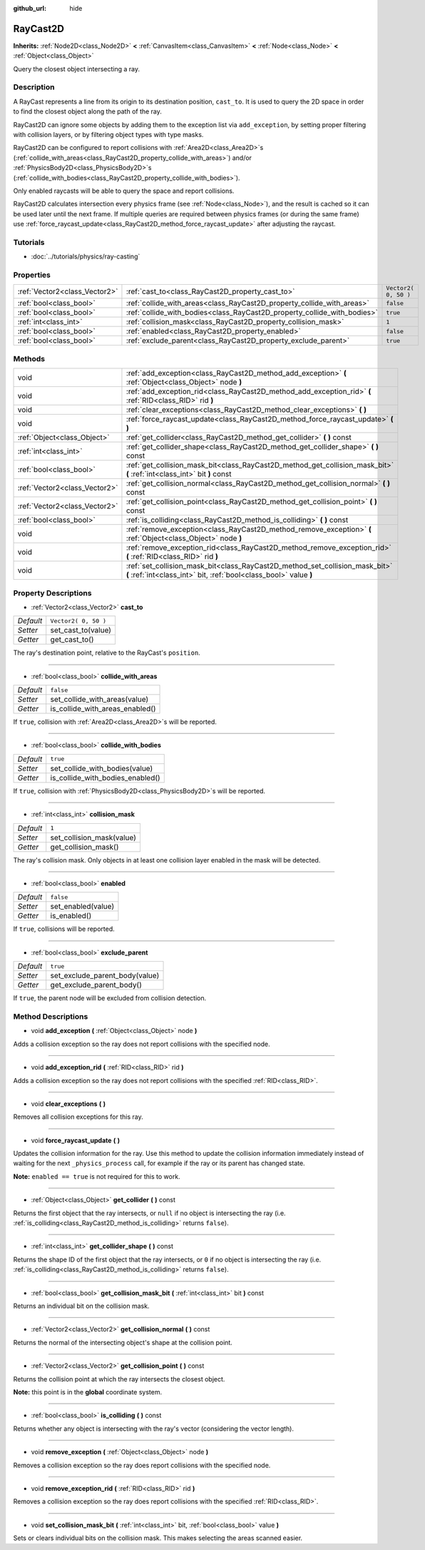 :github_url: hide

.. Generated automatically by doc/tools/makerst.py in Godot's source tree.
.. DO NOT EDIT THIS FILE, but the RayCast2D.xml source instead.
.. The source is found in doc/classes or modules/<name>/doc_classes.

.. _class_RayCast2D:

RayCast2D
=========

**Inherits:** :ref:`Node2D<class_Node2D>` **<** :ref:`CanvasItem<class_CanvasItem>` **<** :ref:`Node<class_Node>` **<** :ref:`Object<class_Object>`

Query the closest object intersecting a ray.

Description
-----------

A RayCast represents a line from its origin to its destination position, ``cast_to``. It is used to query the 2D space in order to find the closest object along the path of the ray.

RayCast2D can ignore some objects by adding them to the exception list via ``add_exception``, by setting proper filtering with collision layers, or by filtering object types with type masks.

RayCast2D can be configured to report collisions with :ref:`Area2D<class_Area2D>`\ s (:ref:`collide_with_areas<class_RayCast2D_property_collide_with_areas>`) and/or :ref:`PhysicsBody2D<class_PhysicsBody2D>`\ s (:ref:`collide_with_bodies<class_RayCast2D_property_collide_with_bodies>`).

Only enabled raycasts will be able to query the space and report collisions.

RayCast2D calculates intersection every physics frame (see :ref:`Node<class_Node>`), and the result is cached so it can be used later until the next frame. If multiple queries are required between physics frames (or during the same frame) use :ref:`force_raycast_update<class_RayCast2D_method_force_raycast_update>` after adjusting the raycast.

Tutorials
---------

- :doc:`../tutorials/physics/ray-casting`

Properties
----------

+-------------------------------+--------------------------------------------------------------------------+----------------------+
| :ref:`Vector2<class_Vector2>` | :ref:`cast_to<class_RayCast2D_property_cast_to>`                         | ``Vector2( 0, 50 )`` |
+-------------------------------+--------------------------------------------------------------------------+----------------------+
| :ref:`bool<class_bool>`       | :ref:`collide_with_areas<class_RayCast2D_property_collide_with_areas>`   | ``false``            |
+-------------------------------+--------------------------------------------------------------------------+----------------------+
| :ref:`bool<class_bool>`       | :ref:`collide_with_bodies<class_RayCast2D_property_collide_with_bodies>` | ``true``             |
+-------------------------------+--------------------------------------------------------------------------+----------------------+
| :ref:`int<class_int>`         | :ref:`collision_mask<class_RayCast2D_property_collision_mask>`           | ``1``                |
+-------------------------------+--------------------------------------------------------------------------+----------------------+
| :ref:`bool<class_bool>`       | :ref:`enabled<class_RayCast2D_property_enabled>`                         | ``false``            |
+-------------------------------+--------------------------------------------------------------------------+----------------------+
| :ref:`bool<class_bool>`       | :ref:`exclude_parent<class_RayCast2D_property_exclude_parent>`           | ``true``             |
+-------------------------------+--------------------------------------------------------------------------+----------------------+

Methods
-------

+-------------------------------+---------------------------------------------------------------------------------------------------------------------------------------------------+
| void                          | :ref:`add_exception<class_RayCast2D_method_add_exception>` **(** :ref:`Object<class_Object>` node **)**                                           |
+-------------------------------+---------------------------------------------------------------------------------------------------------------------------------------------------+
| void                          | :ref:`add_exception_rid<class_RayCast2D_method_add_exception_rid>` **(** :ref:`RID<class_RID>` rid **)**                                          |
+-------------------------------+---------------------------------------------------------------------------------------------------------------------------------------------------+
| void                          | :ref:`clear_exceptions<class_RayCast2D_method_clear_exceptions>` **(** **)**                                                                      |
+-------------------------------+---------------------------------------------------------------------------------------------------------------------------------------------------+
| void                          | :ref:`force_raycast_update<class_RayCast2D_method_force_raycast_update>` **(** **)**                                                              |
+-------------------------------+---------------------------------------------------------------------------------------------------------------------------------------------------+
| :ref:`Object<class_Object>`   | :ref:`get_collider<class_RayCast2D_method_get_collider>` **(** **)** const                                                                        |
+-------------------------------+---------------------------------------------------------------------------------------------------------------------------------------------------+
| :ref:`int<class_int>`         | :ref:`get_collider_shape<class_RayCast2D_method_get_collider_shape>` **(** **)** const                                                            |
+-------------------------------+---------------------------------------------------------------------------------------------------------------------------------------------------+
| :ref:`bool<class_bool>`       | :ref:`get_collision_mask_bit<class_RayCast2D_method_get_collision_mask_bit>` **(** :ref:`int<class_int>` bit **)** const                          |
+-------------------------------+---------------------------------------------------------------------------------------------------------------------------------------------------+
| :ref:`Vector2<class_Vector2>` | :ref:`get_collision_normal<class_RayCast2D_method_get_collision_normal>` **(** **)** const                                                        |
+-------------------------------+---------------------------------------------------------------------------------------------------------------------------------------------------+
| :ref:`Vector2<class_Vector2>` | :ref:`get_collision_point<class_RayCast2D_method_get_collision_point>` **(** **)** const                                                          |
+-------------------------------+---------------------------------------------------------------------------------------------------------------------------------------------------+
| :ref:`bool<class_bool>`       | :ref:`is_colliding<class_RayCast2D_method_is_colliding>` **(** **)** const                                                                        |
+-------------------------------+---------------------------------------------------------------------------------------------------------------------------------------------------+
| void                          | :ref:`remove_exception<class_RayCast2D_method_remove_exception>` **(** :ref:`Object<class_Object>` node **)**                                     |
+-------------------------------+---------------------------------------------------------------------------------------------------------------------------------------------------+
| void                          | :ref:`remove_exception_rid<class_RayCast2D_method_remove_exception_rid>` **(** :ref:`RID<class_RID>` rid **)**                                    |
+-------------------------------+---------------------------------------------------------------------------------------------------------------------------------------------------+
| void                          | :ref:`set_collision_mask_bit<class_RayCast2D_method_set_collision_mask_bit>` **(** :ref:`int<class_int>` bit, :ref:`bool<class_bool>` value **)** |
+-------------------------------+---------------------------------------------------------------------------------------------------------------------------------------------------+

Property Descriptions
---------------------

.. _class_RayCast2D_property_cast_to:

- :ref:`Vector2<class_Vector2>` **cast_to**

+-----------+----------------------+
| *Default* | ``Vector2( 0, 50 )`` |
+-----------+----------------------+
| *Setter*  | set_cast_to(value)   |
+-----------+----------------------+
| *Getter*  | get_cast_to()        |
+-----------+----------------------+

The ray's destination point, relative to the RayCast's ``position``.

----

.. _class_RayCast2D_property_collide_with_areas:

- :ref:`bool<class_bool>` **collide_with_areas**

+-----------+---------------------------------+
| *Default* | ``false``                       |
+-----------+---------------------------------+
| *Setter*  | set_collide_with_areas(value)   |
+-----------+---------------------------------+
| *Getter*  | is_collide_with_areas_enabled() |
+-----------+---------------------------------+

If ``true``, collision with :ref:`Area2D<class_Area2D>`\ s will be reported.

----

.. _class_RayCast2D_property_collide_with_bodies:

- :ref:`bool<class_bool>` **collide_with_bodies**

+-----------+----------------------------------+
| *Default* | ``true``                         |
+-----------+----------------------------------+
| *Setter*  | set_collide_with_bodies(value)   |
+-----------+----------------------------------+
| *Getter*  | is_collide_with_bodies_enabled() |
+-----------+----------------------------------+

If ``true``, collision with :ref:`PhysicsBody2D<class_PhysicsBody2D>`\ s will be reported.

----

.. _class_RayCast2D_property_collision_mask:

- :ref:`int<class_int>` **collision_mask**

+-----------+---------------------------+
| *Default* | ``1``                     |
+-----------+---------------------------+
| *Setter*  | set_collision_mask(value) |
+-----------+---------------------------+
| *Getter*  | get_collision_mask()      |
+-----------+---------------------------+

The ray's collision mask. Only objects in at least one collision layer enabled in the mask will be detected.

----

.. _class_RayCast2D_property_enabled:

- :ref:`bool<class_bool>` **enabled**

+-----------+--------------------+
| *Default* | ``false``          |
+-----------+--------------------+
| *Setter*  | set_enabled(value) |
+-----------+--------------------+
| *Getter*  | is_enabled()       |
+-----------+--------------------+

If ``true``, collisions will be reported.

----

.. _class_RayCast2D_property_exclude_parent:

- :ref:`bool<class_bool>` **exclude_parent**

+-----------+--------------------------------+
| *Default* | ``true``                       |
+-----------+--------------------------------+
| *Setter*  | set_exclude_parent_body(value) |
+-----------+--------------------------------+
| *Getter*  | get_exclude_parent_body()      |
+-----------+--------------------------------+

If ``true``, the parent node will be excluded from collision detection.

Method Descriptions
-------------------

.. _class_RayCast2D_method_add_exception:

- void **add_exception** **(** :ref:`Object<class_Object>` node **)**

Adds a collision exception so the ray does not report collisions with the specified node.

----

.. _class_RayCast2D_method_add_exception_rid:

- void **add_exception_rid** **(** :ref:`RID<class_RID>` rid **)**

Adds a collision exception so the ray does not report collisions with the specified :ref:`RID<class_RID>`.

----

.. _class_RayCast2D_method_clear_exceptions:

- void **clear_exceptions** **(** **)**

Removes all collision exceptions for this ray.

----

.. _class_RayCast2D_method_force_raycast_update:

- void **force_raycast_update** **(** **)**

Updates the collision information for the ray. Use this method to update the collision information immediately instead of waiting for the next ``_physics_process`` call, for example if the ray or its parent has changed state.

**Note:** ``enabled == true`` is not required for this to work.

----

.. _class_RayCast2D_method_get_collider:

- :ref:`Object<class_Object>` **get_collider** **(** **)** const

Returns the first object that the ray intersects, or ``null`` if no object is intersecting the ray (i.e. :ref:`is_colliding<class_RayCast2D_method_is_colliding>` returns ``false``).

----

.. _class_RayCast2D_method_get_collider_shape:

- :ref:`int<class_int>` **get_collider_shape** **(** **)** const

Returns the shape ID of the first object that the ray intersects, or ``0`` if no object is intersecting the ray (i.e. :ref:`is_colliding<class_RayCast2D_method_is_colliding>` returns ``false``).

----

.. _class_RayCast2D_method_get_collision_mask_bit:

- :ref:`bool<class_bool>` **get_collision_mask_bit** **(** :ref:`int<class_int>` bit **)** const

Returns an individual bit on the collision mask.

----

.. _class_RayCast2D_method_get_collision_normal:

- :ref:`Vector2<class_Vector2>` **get_collision_normal** **(** **)** const

Returns the normal of the intersecting object's shape at the collision point.

----

.. _class_RayCast2D_method_get_collision_point:

- :ref:`Vector2<class_Vector2>` **get_collision_point** **(** **)** const

Returns the collision point at which the ray intersects the closest object.

**Note:** this point is in the **global** coordinate system.

----

.. _class_RayCast2D_method_is_colliding:

- :ref:`bool<class_bool>` **is_colliding** **(** **)** const

Returns whether any object is intersecting with the ray's vector (considering the vector length).

----

.. _class_RayCast2D_method_remove_exception:

- void **remove_exception** **(** :ref:`Object<class_Object>` node **)**

Removes a collision exception so the ray does report collisions with the specified node.

----

.. _class_RayCast2D_method_remove_exception_rid:

- void **remove_exception_rid** **(** :ref:`RID<class_RID>` rid **)**

Removes a collision exception so the ray does report collisions with the specified :ref:`RID<class_RID>`.

----

.. _class_RayCast2D_method_set_collision_mask_bit:

- void **set_collision_mask_bit** **(** :ref:`int<class_int>` bit, :ref:`bool<class_bool>` value **)**

Sets or clears individual bits on the collision mask. This makes selecting the areas scanned easier.

